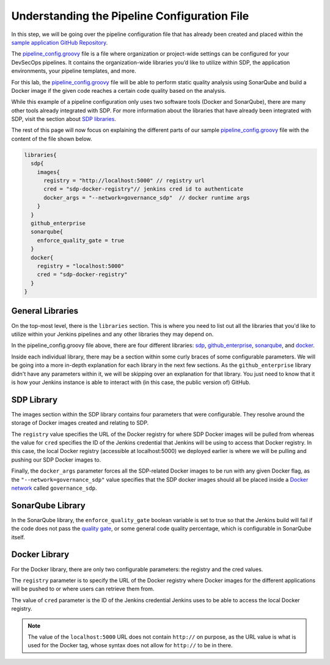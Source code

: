 .. _Understanding the Pipeline Configuration File:

---------------------------------------------
Understanding the Pipeline Configuration File
---------------------------------------------

In this step, we will be going over the pipeline configuration file that has already been created and placed within the `sample application
GitHub Repository`_. 

.. _sample application GitHub Repository: https://github.com/boozallen/sdp-labs-sample-app

The `pipeline_config.groovy`_ file is a file where organization or project-wide settings can be configured for your DevSecOps pipelines.
It contains the organization-wide libraries you’d like to utilize within SDP, the application environments, your pipeline templates, and more. 

For this lab, the `pipeline_config.groovy`_ file will be able to perform static quality analysis using SonarQube
and build a Docker image if the given code reaches a certain code quality based on the analysis.

While this example of a pipeline configuration only uses two software tools (Docker and SonarQube), 
there are many other tools already integrated with SDP. For more information about the libraries that have already been 
integrated with SDP, visit the section about `SDP libraries`_.

.. _SDP libraries: https://boozallen.github.io/sdp-pipeline-framework/pages/libraries/index.html

The rest of this page will now focus on explaining the different parts of our sample `pipeline_config.groovy`_ file with the content of the file shown below.

.. code-block:: bash
  
  libraries{
    sdp{
      images{
        registry = "http://localhost:5000" // registry url
        cred = "sdp-docker-registry"// jenkins cred id to authenticate
        docker_args = "--network=governance_sdp"  // docker runtime args
      }
    }
    github_enterprise
    sonarqube{
      enforce_quality_gate = true
    }
    docker{
      registry = "localhost:5000"
      cred = "sdp-docker-registry"
    }
  }


.. _pipeline_config.groovy: https://github.com/boozallen/sdp-labs-sample-app/blob/master/pipeline_config.groovy


=================
General Libraries
=================

On the top-most level, there is the ``libraries`` section. This is where you need to list out all the libraries that you'd like to utilize
within your Jenkins pipelines and any other libraries they may depend on.

In the pipeline_config.groovy file above, there are four different libraries: `sdp`_, `github_enterprise`_, `sonarqube`_, and `docker`_.

.. _sdp: https://boozallen.github.io/sdp-docs/pages/libraries/sdp/README.html

.. _github_enterprise: https://boozallen.github.io/sdp-docs/pages/libraries/github_enterprise/README.html

.. _sonarqube: https://boozallen.github.io/sdp-docs/pages/libraries/sonarqube/README.html

.. _docker: https://boozallen.github.io/sdp-docs/pages/libraries/docker/README.html

Inside each individual library, there may be a section within some curly braces of some configurable parameters. We will be going into a more
in-depth explanation for each library in the next few sections. As the ``github_enterprise`` library didn't have any parameters within it, we
will be skipping over an explanation for that library. You just need to know that it is how your Jenkins instance is able to interact with
(in this case, the public version of) GitHub.

===========
SDP Library
===========

The images section within the SDP library contains four parameters that were configurable. They resolve around the storage of Docker
images created and relating to SDP. 

The ``registry`` value specifies the URL of the Docker registry for where SDP Docker images will be pulled from whereas the value for ``cred`` specifies the ID
of the Jenkins credential that Jenkins will be using to access that Docker registry. In this case, the local Docker registry (accessible at localhost:5000) we deployed
earlier is where we will be pulling and pushing our SDP Docker images to.

Finally, the ``docker_args`` parameter forces all the SDP-related Docker images to be run with any given Docker flag, as the 
``"--network=governance_sdp"`` value specifies that the SDP docker images should all be placed inside a `Docker network`_ called
``governance_sdp``.

.. _Docker network: https://docs.docker.com/v17.09/engine/userguide/networking/#user-defined-networks


=================
SonarQube Library
=================

In the SonarQube library, the ``enforce_quality_gate`` boolean variable is set to true so that the Jenkins build will fail if the code
does not pass the `quality gate`_, or some general code quality percentage, which is configurable in SonarQube itself.

.. _quality gate: https://docs.sonarqube.org/latest/user-guide/quality-gates/

==============
Docker Library
==============

For the Docker library, there are only two configurable parameters: the registry and the cred values.

The ``registry`` parameter is to specify the URL of the Docker registry where Docker images for the different
applications will be pushed to or where users can retrieve them from.

The value of ``cred`` parameter is the ID of the Jenkins credential Jenkins uses to be able to access the local Docker registry.

.. note::

  The value of the ``localhost:5000`` URL does not contain ``http://`` on purpose, as the URL value is what is used for the Docker tag,
  whose syntax does not allow for ``http://`` to be in there.

